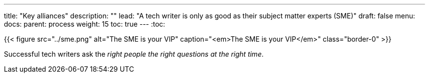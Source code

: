 ---
title: "Key alliances"
description: ""
lead: "A tech writer is only as good as their subject matter experts (SME)"
draft: false
menu:
  docs:
    parent: process
weight: 15
toc: true
---
:toc:


{{< figure src="../sme.png" alt="The SME is your VIP" caption="<em>The SME is your VIP</em>" class="border-0" >}}


Successful tech writers ask the _right people the right questions at the right time_.
